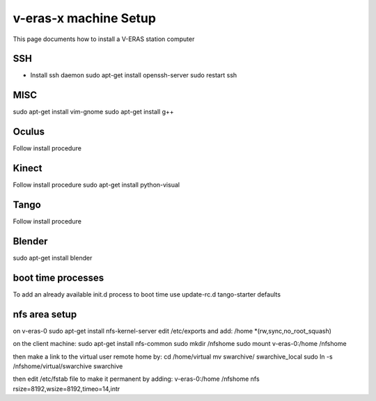 v-eras-x machine Setup
=======================

.. highlightlang:: sh

This page documents how to install a V-ERAS station computer

SSH
-----
- Install ssh daemon
  sudo apt-get install openssh-server
  sudo restart ssh

MISC
-----
sudo apt-get install vim-gnome
sudo apt-get install g++

Oculus
------
Follow install procedure

Kinect
------
Follow install procedure
sudo apt-get install python-visual

Tango
-----
Follow install procedure

Blender
-------
sudo apt-get install blender 


boot time processes
-------------------
To add an already available init.d process to boot time use
update-rc.d tango-starter defaults


nfs area setup
--------------
on v-eras-0
sudo apt-get install nfs-kernel-server
edit  /etc/exports and add:
/home    *(rw,sync,no_root_squash)

on the client machine:
sudo apt-get install nfs-common
sudo mkdir /nfshome
sudo mount v-eras-0:/home /nfshome

then make a link to the virtual user remote home by:
cd /home/virtual
mv swarchive/ swarchive_local
sudo ln -s /nfshome/virtual/swarchive swarchive

then edit /etc/fstab file to make it permanent by adding:
v-eras-0:/home /nfshome nfs rsize=8192,wsize=8192,timeo=14,intr





